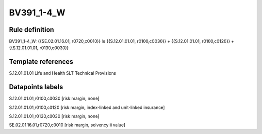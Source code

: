 ===========
BV391_1-4_W
===========

Rule definition
---------------

BV391_1-4_W: {{SE.02.01.16.01, r0720,c0010}} le {{S.12.01.01.01, r0100,c0030}} + {{S.12.01.01.01, r0100,c0120}} + {{S.12.01.01.01, r0130,c0030}}


Template references
-------------------

S.12.01.01.01 Life and Health SLT Technical Provisions


Datapoints labels
-----------------

S.12.01.01.01,r0100,c0030 [risk margin, none]

S.12.01.01.01,r0100,c0120 [risk margin, index-linked and unit-linked insurance]

S.12.01.01.01,r0130,c0030 [risk margin, none]

SE.02.01.16.01,r0720,c0010 [risk margin, solvency ii value]



